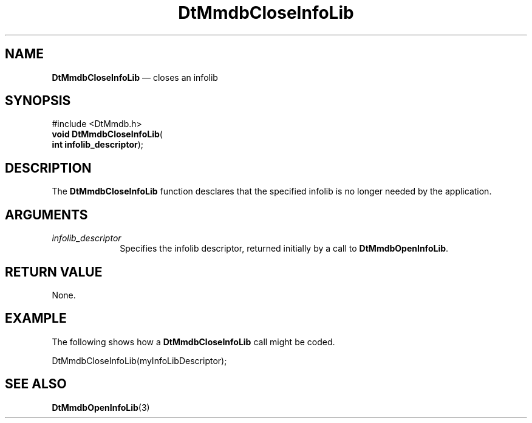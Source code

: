 '\" t
...\" MmdbClIL.sgm /main/7 1996/09/08 20:05:33 rws $
.de P!
.fl
\!!1 setgray
.fl
\\&.\"
.fl
\!!0 setgray
.fl			\" force out current output buffer
\!!save /psv exch def currentpoint translate 0 0 moveto
\!!/showpage{}def
.fl			\" prolog
.sy sed -e 's/^/!/' \\$1\" bring in postscript file
\!!psv restore
.
.de pF
.ie     \\*(f1 .ds f1 \\n(.f
.el .ie \\*(f2 .ds f2 \\n(.f
.el .ie \\*(f3 .ds f3 \\n(.f
.el .ie \\*(f4 .ds f4 \\n(.f
.el .tm ? font overflow
.ft \\$1
..
.de fP
.ie     !\\*(f4 \{\
.	ft \\*(f4
.	ds f4\"
'	br \}
.el .ie !\\*(f3 \{\
.	ft \\*(f3
.	ds f3\"
'	br \}
.el .ie !\\*(f2 \{\
.	ft \\*(f2
.	ds f2\"
'	br \}
.el .ie !\\*(f1 \{\
.	ft \\*(f1
.	ds f1\"
'	br \}
.el .tm ? font underflow
..
.ds f1\"
.ds f2\"
.ds f3\"
.ds f4\"
.ta 8n 16n 24n 32n 40n 48n 56n 64n 72n 
.TH "DtMmdbCloseInfoLib" "library call"
.SH "NAME"
\fBDtMmdbCloseInfoLib\fP \(em closes an
infolib
.SH "SYNOPSIS"
.PP
.nf
#include <DtMmdb\&.h>
\fBvoid \fBDtMmdbCloseInfoLib\fP\fR(
\fBint \fBinfolib_descriptor\fR\fR);
.fi
.SH "DESCRIPTION"
.PP
The \fBDtMmdbCloseInfoLib\fP function desclares
that the specified infolib is no longer needed by the application\&.
.SH "ARGUMENTS"
.IP "\fIinfolib_descriptor\fP" 10
Specifies the infolib descriptor, returned initially
by a call to \fBDtMmdbOpenInfoLib\fP\&.
.SH "RETURN VALUE"
.PP
None\&.
.SH "EXAMPLE"
.PP
The following shows how a \fBDtMmdbCloseInfoLib\fP
call might be coded\&.
.PP
.nf
\f(CWDtMmdbCloseInfoLib(myInfoLibDescriptor);\fR
.fi
.PP
.SH "SEE ALSO"
.PP
\fBDtMmdbOpenInfoLib\fP(3)
...\" created by instant / docbook-to-man, Sun 02 Sep 2012, 09:40
